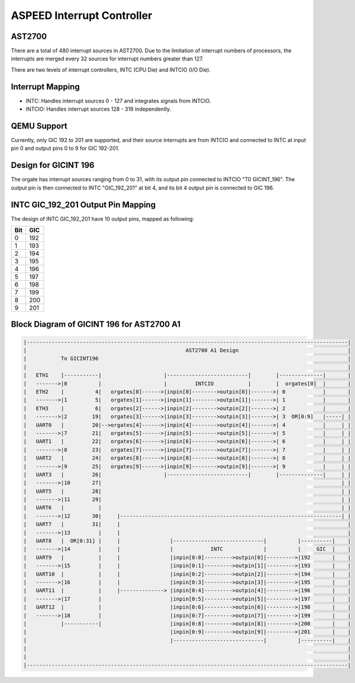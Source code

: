 ===========================
ASPEED Interrupt Controller
===========================

AST2700
-------
There are a total of 480 interrupt sources in AST2700. Due to the limitation of
interrupt numbers of processors, the interrupts are merged every 32 sources for
interrupt numbers greater than 127.

There are two levels of interrupt controllers, INTC (CPU Die) and INTCIO
(I/O Die).

Interrupt Mapping
-----------------
- INTC: Handles interrupt sources 0 - 127 and integrates signals from INTCIO.
- INTCIO: Handles interrupt sources 128 - 319 independently.

QEMU Support
------------
Currently, only GIC 192 to 201 are supported, and their source interrupts are
from INTCIO and connected to INTC at input pin 0 and output pins 0 to 9 for
GIC 192-201.

Design for GICINT 196
---------------------
The orgate has interrupt sources ranging from 0 to 31, with its output pin
connected to INTCIO "T0 GICINT_196". The output pin is then connected to INTC
"GIC_192_201" at bit 4, and its bit 4 output pin is connected to GIC 196.

INTC GIC_192_201 Output Pin Mapping
-----------------------------------
The design of INTC GIC_192_201 have 10 output pins, mapped as following:

====  ====
Bit   GIC
====  ====
0     192
1     193
2     194
3     195
4     196
5     197
6     198
7     199
8     200
9     201
====  ====

Block Diagram of GICINT 196 for AST2700 A1
------------------------------------------------------------------------

.. code-block::

   |-------------------------------------------------------------------------------------------------------|
   |                                                   AST2700 A1 Design                                   |
   |           To GICINT196                                                                                |
   |                                                                                                       |
   |   ETH1    |-----------|                    |--------------------------|        |--------------|       |
   |   ------->|0          |                    |         INTCIO           |        |  orgates[0]  |       |
   |   ETH2    |          4|   orgates[0]------>|inpin[0]-------->outpin[0]|------->| 0            |       |
   |   ------->|1         5|   orgates[1]------>|inpin[1]-------->outpin[1]|------->| 1            |       |
   |   ETH3    |          6|   orgates[2]------>|inpin[2]-------->outpin[2]|------->| 2            |       |
   |   ------->|2        19|   orgates[3]------>|inpin[3]-------->outpin[3]|------->| 3  OR[0:9]   |-----| |
   |   UART0   |         20|-->orgates[4]------>|inpin[4]-------->outpin[4]|------->| 4            |     | |
   |   ------->|7        21|   orgates[5]------>|inpin[5]-------->outpin[5]|------->| 5            |     | |
   |   UART1   |         22|   orgates[6]------>|inpin[6]-------->outpin[6]|------->| 6            |     | |
   |   ------->|8        23|   orgates[7]------>|inpin[7]-------->outpin[7]|------->| 7            |     | |
   |   UART2   |         24|   orgates[8]------>|inpin[8]-------->outpin[8]|------->| 8            |     | |
   |   ------->|9        25|   orgates[9]------>|inpin[9]-------->outpin[9]|------->| 9            |     | |
   |   UART3   |         26|                    |--------------------------|        |--------------|     | |
   |   ------->|10       27|                                                                             | |
   |   UART5   |         28|                                                                             | |
   |   ------->|11       29|                                                                             | |
   |   UART6   |           |                                                                             | |
   |   ------->|12       30|     |-----------------------------------------------------------------------| |
   |   UART7   |         31|     |                                                                         |
   |   ------->|13         |     |                                                                         |
   |   UART8   |  OR[0:31] |     |                |-----------------------------|          |----------|    |
   |   ------->|14         |     |                |            INTC             |          |     GIC  |    |
   |   UART9   |           |     |                |inpin[0:0]--------->outpin[0]|--------->|192       |    |
   |   ------->|15         |     |                |inpin[0:1]--------->outpin[1]|--------->|193       |    |
   |   UART10  |           |     |                |inpin[0:2]--------->outpin[2]|--------->|194       |    |
   |   ------->|16         |     |                |inpin[0:3]--------->outpin[3]|--------->|195       |    |
   |   UART11  |           |     |--------------> |inpin[0:4]--------->outpin[4]|--------->|196       |    |
   |   ------->|17         |                      |inpin[0:5]--------->outpin[5]|--------->|197       |    |
   |   UART12  |           |                      |inpin[0:6]--------->outpin[6]|--------->|198       |    |
   |   ------->|18         |                      |inpin[0:7]--------->outpin[7]|--------->|199       |    |
   |           |-----------|                      |inpin[0:8]--------->outpin[8]|--------->|200       |    |
   |                                              |inpin[0:9]--------->outpin[9]|--------->|201       |    |
   |                                              |-----------------------------|          |----------|    |
   |                                                                                                       |
   |                                                                                                       |
   |-------------------------------------------------------------------------------------------------------|

